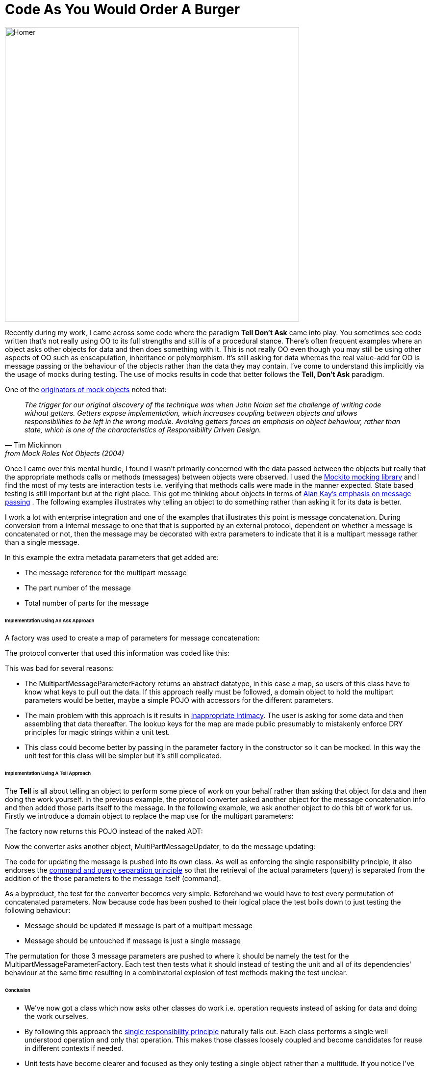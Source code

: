 = Code As You Would Order A Burger
:published_at: 2013-06-09
:hp-tags: OO, Design, GOOS, Tell Don't Ask, Messaging, Functional, FP

image::code-order-burger/homer-at-krusty-burger.jpg[Homer, width=600, height=600]

Recently during my work, I came across some code where the paradigm **Tell Don't Ask** came into play. You sometimes see code written that's not really using OO to its full strengths and still is of a procedural stance. There's often frequent examples where an object asks other objects for data and then does something with it. This is not really OO even though you may still be using other aspects of OO such as enscapulation, inheritance or polymorphism. It's still asking for data whereas the real value-add for OO is message passing or the behaviour of the objects rather than the data they may contain. I've come to understand this implicitly via the usage of mocks during testing. The use of mocks results in code that better follows the **Tell, Don't Ask** paradigm.

One of the https://www.google.co.uk/url?sa=t&rct=j&q=&esrc=s&source=web&cd=1&cad=rja&uact=8&sqi=2&ved=0ahUKEwjT88Td2LrLAhWpYZoKHc5NAc4QFggcMAA&url=http%3A%2F%2Fwww.jmock.org%2Foopsla2004.pdf&usg=AFQjCNENaDN5svyWdTJGZIUagSJfL0Czbw&sig2=sSVezUvqTVrOHXGuux29hg&bvm=bv.116636494,d.bGs[originators of mock objects] noted that:


[quote, Tim Mickinnon, from Mock Roles Not Objects (2004)] 

__The trigger for our original discovery of the technique was when John Nolan set the challenge of writing code without getters. Getters expose implementation, which increases coupling between objects and allows responsibilities to be left in the wrong module. Avoiding getters forces an emphasis on object behaviour, rather than state, which is one of the characteristics of Responsibility Driven Design.__  
 
 


Once I came over this mental hurdle, I found I wasn't primarily concerned with the data passed between the objects but really that the appropriate methods calls or methods (messages) between objects were observed. I used the https://code.google.com/p/mockito/[Mockito mocking library] and I find the most of my tests are interaction tests i.e. verifying that methods calls were made in the manner expected. State based testing is still important but at the right place. This got me thinking about objects in terms of http://c2.com/cgi/wiki?AlanKaysDefinitionOfObjectOriented[Alan Kay's emphasis on message passing] . The following examples illustrates why telling an object to do something rather than asking it for its data is better. 

I work a lot with enterprise integration and one of the examples that illustrates this point is message concatenation. During conversion from a 
internal message to one that that is supported by an external protocol, dependent on whether a message is concatenated or not, then the message may be decorated with extra parameters to indicate that it is a multipart message rather than a single message.

In this example the extra metadata parameters that get added are:

* The message reference for the multipart message
* The part number of the message
* Total number of parts for the message

====== Implementation Using An Ask Approach

A factory was used to create a map of parameters for message concatenation:

++++
<script src="https://gist.github.com/bigkahuna1uk/5744388.js"></script>
++++


The protocol converter that used this information was coded like this:

++++
<script src="https://gist.github.com/bigkahuna1uk/5744407.js"></script>
++++

This was bad for several reasons:

* The MultipartMessageParameterFactory returns an abstract datatype, in this case a map, so users of this class have to know what keys to pull out the data. If this approach really must be followed, a domain object to hold the multipart parameters would be better, maybe a simple POJO with accessors for the different parameters.
* The main problem with this approach is it results in http://c2.com/cgi/wiki?InappropriateIntimacy[Inappropriate Intimacy]. The user is asking for some data and then assembling that data thereafter. The lookup keys for the map are made  public presumably to mistakenly enforce DRY principles for magic strings within a unit test. 
* This class could become better by passing in the parameter factory in the constructor so it can be mocked. In this way the unit test for this class will be simpler but it's still complicated.  



====== Implementation Using A Tell Approach

The **Tell** is all about telling an object to perform some piece of work on your behalf rather than asking that object for data and then doing the work yourself. In the previous example, the protocol converter asked another object for the message concatenation info and then added those parts itself to the message. In the following example, we ask another object to do this bit of work for us. Firstly we introduce a domain object to replace the map use for the multipart parameters:

++++ 
<script src="https://gist.github.com/bigkahuna1uk/5744734.js"></script> 
++++

The factory now returns this POJO instead of the naked ADT:

++++
<script src="https://gist.github.com/bigkahuna1uk/5744751.js"></script>
++++

Now the converter asks another object, MultiPartMessageUpdater, to do the message updating:

++++
<script src="https://gist.github.com/bigkahuna1uk/5744436.js"></script>
++++

The code for updating the message is pushed into its own class. As well as enforcing the single responsibility principle, it also endorses the http://en.wikipedia.org/wiki/Command%E2%80%93query_separation[command and query separation principle] so that the retrieval of the actual parameters (query) is separated from the addition of the those parameters to the message itself (command).

++++
<script src="https://gist.github.com/bigkahuna1uk/5744526.js"></script>
++++

As a byproduct, the test for the converter becomes very simple. Beforehand we would have to test every permutation of concatenated parameters. Now because code has been pushed to their logical place the test boils down to just testing the following behaviour:

* Message should be updated if message is part of a multipart message
* Message should be untouched if message is just a single message

++++
<script src="https://gist.github.com/bigkahuna1uk/5744650.js"></script>
++++

The permutation for those 3 message parameters are pushed to where it should be namely the test for the MultipartMessageParameterFactory. Each test then tests what it should instead of testing the unit and all of its dependencies' behaviour at the same time resulting in a combinatorial explosion of test methods making the test unclear.

====== Conclusion

* We've now got a class which now asks other classes do work i.e. operation requests instead of asking for data and doing the work ourselves.
* By following this approach the http://en.wikipedia.org/wiki/Single_responsibility_principle[single responsibility principle] naturally falls out. Each class performs a single well understood operation and only that operation. This makes those classes loosely coupled and become candidates for reuse in different contexts if needed.
* Unit tests have become clearer and focused as they only testing a single object rather than a multitude. If you notice I've endeavoured to use constructor injection for any dependencies. This makes the testing of classes easier as I can mock out any external dependencies.


TIP: I remember this **Tell Don't Ask** paradigm by thinking what you would do if you ordered a burger in McDonalds. Would you ask the server for two sliced bun halves, some mayo, lettuce, a hamburger, cheese and tomato sauce or would you just ask for a Big Mac? :D
